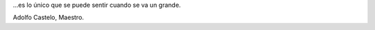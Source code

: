 .. title: Tristeza...
.. date: 2004-11-24 06:26:51
.. tags: fallecimiento, tristeza, adolfo castelo

...es lo único que se puede sentir cuando se va un grande.

.. image:: http://farm2.static.flickr.com/1024/527832868_e7ec15bed2_o.jpg
    :alt: Adolfo Castelo

Adolfo Castelo, Maestro.
